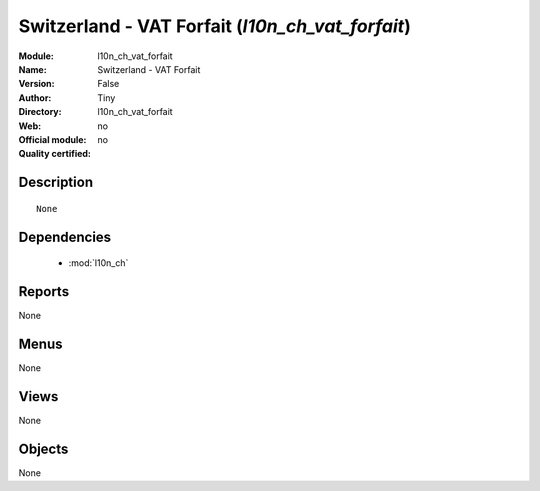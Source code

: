 
.. module:: l10n_ch_vat_forfait
    :synopsis: Switzerland - VAT Forfait 
    :noindex:
.. 

.. raw:: html

    <link rel="stylesheet" href="../_static/hide_objects_in_sidebar.css" type="text/css" />

Switzerland - VAT Forfait (*l10n_ch_vat_forfait*)
=================================================
:Module: l10n_ch_vat_forfait
:Name: Switzerland - VAT Forfait
:Version: False
:Author: Tiny
:Directory: l10n_ch_vat_forfait
:Web: 
:Official module: no
:Quality certified: no

Description
-----------

::

  None

Dependencies
------------

 * :mod:`l10n_ch`

Reports
-------

None


Menus
-------


None


Views
-----


None



Objects
-------

None
